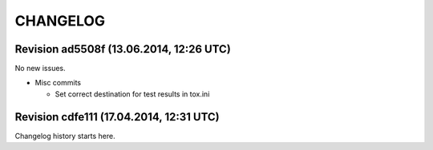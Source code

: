 CHANGELOG
=========

Revision ad5508f (13.06.2014, 12:26 UTC)
----------------------------------------

No new issues.

* Misc commits

  * Set correct destination for test results in tox.ini

Revision cdfe111 (17.04.2014, 12:31 UTC)
----------------------------------------

Changelog history starts here.
